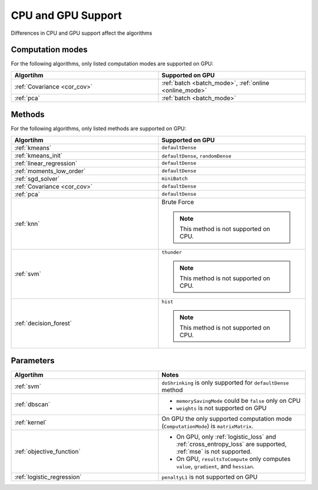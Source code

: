 .. ******************************************************************************
.. * Copyright 2014-2020 Intel Corporation
.. *
.. * Licensed under the Apache License, Version 2.0 (the "License");
.. * you may not use this file except in compliance with the License.
.. * You may obtain a copy of the License at
.. *
.. *     http://www.apache.org/licenses/LICENSE-2.0
.. *
.. * Unless required by applicable law or agreed to in writing, software
.. * distributed under the License is distributed on an "AS IS" BASIS,
.. * WITHOUT WARRANTIES OR CONDITIONS OF ANY KIND, either express or implied.
.. * See the License for the specific language governing permissions and
.. * limitations under the License.
.. *******************************************************************************/

.. _cpu_vs_gpu:

CPU and GPU Support
===================

Differences in CPU and GPU support affect the algorithms

Computation modes
*****************

For the following algorithms, only listed computation modes are supported on GPU:

.. list-table::
   :header-rows: 1
   :widths: 10 10
   :align: left

   * - Algortihm
     - Supported on GPU
   * - :ref:`Covariance <cor_cov>`
     - :ref:`batch <batch_mode>`, :ref:`online <online_mode>`
   * - :ref:`pca`
     - :ref:`batch <batch_mode>` 

Methods
*******

For the following algorithms, only listed methods are supported on GPU:

.. list-table::
   :header-rows: 1
   :widths: 10 10
   :align: left

   * - Algortihm
     - Supported on GPU
   * - :ref:`kmeans`
     - ``defaultDense``
   * - :ref:`kmeans_init`
     - ``defaultDense``, ``randomDense``
   * - :ref:`linear_regression`
     - ``defaultDense``
   * - :ref:`moments_low_order`
     - ``defaultDense``
   * - :ref:`sgd_solver`
     - ``miniBatch``
   * - :ref:`Covariance <cor_cov>`
     - ``defaultDense``
   * - :ref:`pca`
     - ``defaultDense``
   * - :ref:`knn`
     - Brute Force

       .. note:: This method is not supported on CPU.

   * - :ref:`svm`
     - ``thunder``

       .. note:: This method is not supported on CPU.
   * - :ref:`decision_forest`
     - ``hist``

       .. note:: This method is not supported on CPU.

Parameters
**********

.. list-table::
   :header-rows: 1
   :widths: 10 10
   :align: left

   * - Algortihm
     - Notes
   * - :ref:`svm`
     - ``doShrinking`` is only supported for ``defaultDense`` method
   * - :ref:`dbscan`
     - 
       - ``memorySavingMode`` could be ``false`` only on CPU
       - ``weights`` is not supported on GPU
   * - :ref:`kernel`
     - On GPU the only supported computation mode (``ComputationMode``) is ``matrixMatrix``.
   * - :ref:`objective_function`
     - 
       - On GPU, only :ref:`logistic_loss` and :ref:`cross_entropy_loss` are supported, :ref:`mse` is not supported.
       - On GPU, ``resultsToCompute`` only computes ``value``, ``gradient``, and ``hessian``.
   * - :ref:`logistic_regression`
     - ``penaltyL1`` is not supported on GPU
